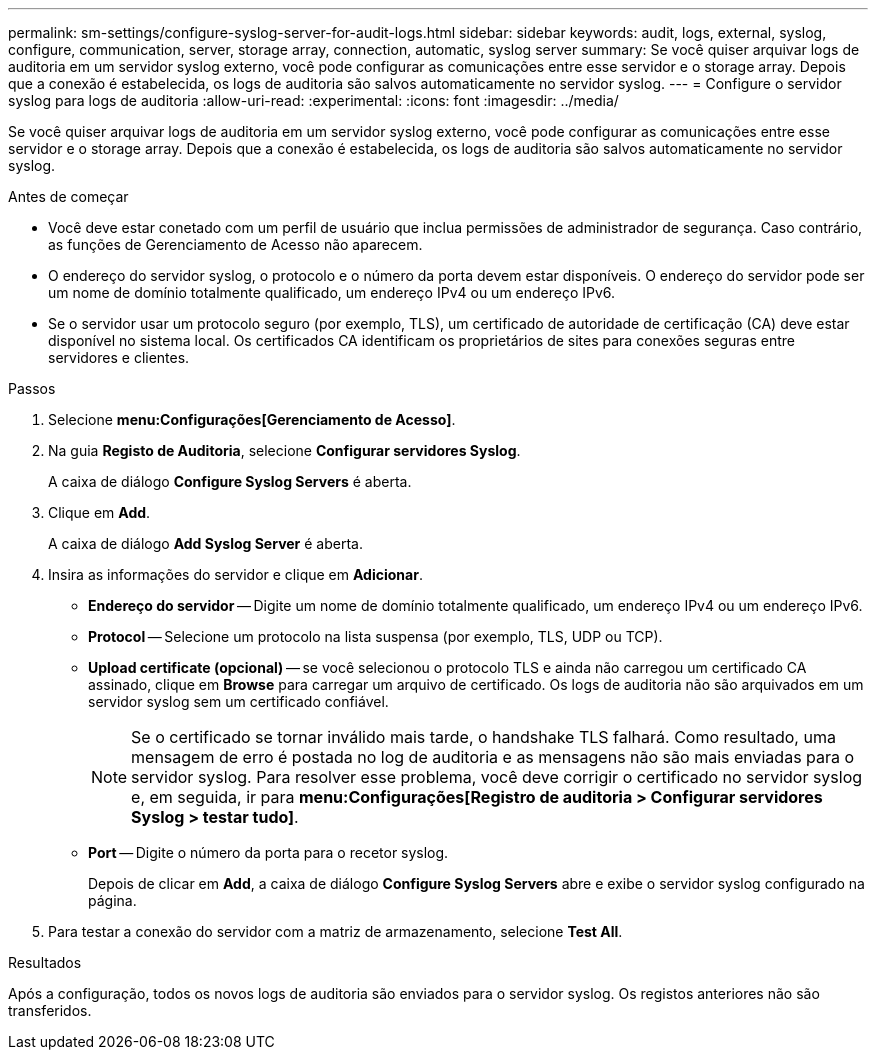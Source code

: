 ---
permalink: sm-settings/configure-syslog-server-for-audit-logs.html 
sidebar: sidebar 
keywords: audit, logs, external, syslog, configure, communication, server, storage array, connection, automatic, syslog server 
summary: Se você quiser arquivar logs de auditoria em um servidor syslog externo, você pode configurar as comunicações entre esse servidor e o storage array. Depois que a conexão é estabelecida, os logs de auditoria são salvos automaticamente no servidor syslog. 
---
= Configure o servidor syslog para logs de auditoria
:allow-uri-read: 
:experimental: 
:icons: font
:imagesdir: ../media/


[role="lead"]
Se você quiser arquivar logs de auditoria em um servidor syslog externo, você pode configurar as comunicações entre esse servidor e o storage array. Depois que a conexão é estabelecida, os logs de auditoria são salvos automaticamente no servidor syslog.

.Antes de começar
* Você deve estar conetado com um perfil de usuário que inclua permissões de administrador de segurança. Caso contrário, as funções de Gerenciamento de Acesso não aparecem.
* O endereço do servidor syslog, o protocolo e o número da porta devem estar disponíveis. O endereço do servidor pode ser um nome de domínio totalmente qualificado, um endereço IPv4 ou um endereço IPv6.
* Se o servidor usar um protocolo seguro (por exemplo, TLS), um certificado de autoridade de certificação (CA) deve estar disponível no sistema local. Os certificados CA identificam os proprietários de sites para conexões seguras entre servidores e clientes.


.Passos
. Selecione *menu:Configurações[Gerenciamento de Acesso]*.
. Na guia *Registo de Auditoria*, selecione *Configurar servidores Syslog*.
+
A caixa de diálogo *Configure Syslog Servers* é aberta.

. Clique em *Add*.
+
A caixa de diálogo *Add Syslog Server* é aberta.

. Insira as informações do servidor e clique em *Adicionar*.
+
** *Endereço do servidor* -- Digite um nome de domínio totalmente qualificado, um endereço IPv4 ou um endereço IPv6.
** *Protocol* -- Selecione um protocolo na lista suspensa (por exemplo, TLS, UDP ou TCP).
** *Upload certificate (opcional)* -- se você selecionou o protocolo TLS e ainda não carregou um certificado CA assinado, clique em *Browse* para carregar um arquivo de certificado. Os logs de auditoria não são arquivados em um servidor syslog sem um certificado confiável.
+
[NOTE]
====
Se o certificado se tornar inválido mais tarde, o handshake TLS falhará. Como resultado, uma mensagem de erro é postada no log de auditoria e as mensagens não são mais enviadas para o servidor syslog. Para resolver esse problema, você deve corrigir o certificado no servidor syslog e, em seguida, ir para *menu:Configurações[Registro de auditoria > Configurar servidores Syslog > testar tudo]*.

====
** *Port* -- Digite o número da porta para o recetor syslog.
+
Depois de clicar em *Add*, a caixa de diálogo *Configure Syslog Servers* abre e exibe o servidor syslog configurado na página.



. Para testar a conexão do servidor com a matriz de armazenamento, selecione *Test All*.


.Resultados
Após a configuração, todos os novos logs de auditoria são enviados para o servidor syslog. Os registos anteriores não são transferidos.
